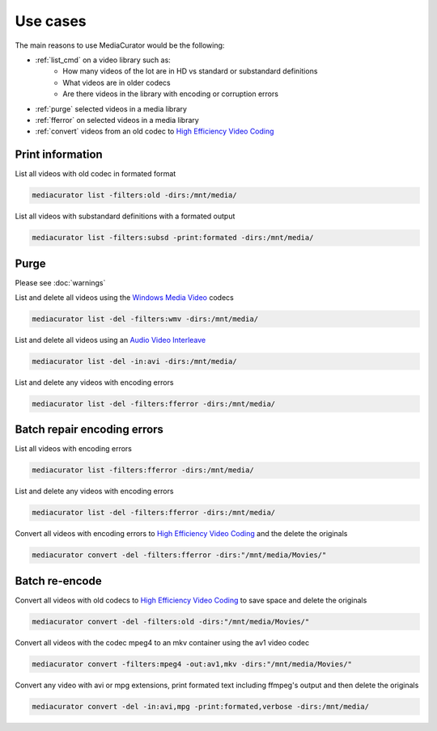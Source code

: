 =========
Use cases
=========

The main reasons to use MediaCurator would be the following:

* :ref:`list_cmd` on a video library such as:
    - How many videos of the lot are in HD vs standard or substandard definitions
    - What videos are in older codecs
    - Are there videos in the library with encoding or corruption errors
* :ref:`purge` selected videos in a media library
* :ref:`fferror` on selected videos in a media library
* :ref:`convert` videos from an old codec to `High Efficiency Video Coding <https://en.wikipedia.org/wiki/High_Efficiency_Video_Coding>`_

.. _list_cmd:

Print information
-----------------

List all videos with old codec in formated format

.. code-block:: bash

    mediacurator list -filters:old -dirs:/mnt/media/

List all videos with substandard definitions with a formated output

.. code-block:: bash

    mediacurator list -filters:subsd -print:formated -dirs:/mnt/media/


.. _purge:

Purge
-----

Please see :doc:`warnings`

List and delete all videos using the `Windows Media Video <https://en.wikipedia.org/wiki/Windows_Media_Video>`_ codecs

.. code-block:: bash

    mediacurator list -del -filters:wmv -dirs:/mnt/media/

List and delete all videos using an `Audio Video Interleave <https://en.wikipedia.org/wiki/Audio_Video_Interleave>`_

.. code-block:: bash

    mediacurator list -del -in:avi -dirs:/mnt/media/

List and delete any videos with encoding errors

.. code-block:: bash

    mediacurator list -del -filters:fferror -dirs:/mnt/media/



.. _fferror:

Batch repair encoding errors
----------------------------

List all videos with encoding errors

.. code-block:: bash

    mediacurator list -filters:fferror -dirs:/mnt/media/

List and delete any videos with encoding errors

.. code-block:: bash

    mediacurator list -del -filters:fferror -dirs:/mnt/media/
    
Convert all videos with encoding errors to `High Efficiency Video Coding <https://en.wikipedia.org/wiki/High_Efficiency_Video_Coding>`_ and the delete the originals

.. code-block:: bash

    mediacurator convert -del -filters:fferror -dirs:"/mnt/media/Movies/"


.. _convert:

Batch re-encode
---------------

Convert all videos with old codecs to `High Efficiency Video Coding <https://en.wikipedia.org/wiki/High_Efficiency_Video_Coding>`_ to save space and delete the originals

.. code-block:: bash

    mediacurator convert -del -filters:old -dirs:"/mnt/media/Movies/"
    
Convert all videos with the codec mpeg4 to an mkv container using the av1 video codec

.. code-block:: bash

    mediacurator convert -filters:mpeg4 -out:av1,mkv -dirs:"/mnt/media/Movies/"
    
Convert any video with avi or mpg extensions, print formated text including ffmpeg's output and then delete the originals

.. code-block:: bash

    mediacurator convert -del -in:avi,mpg -print:formated,verbose -dirs:/mnt/media/